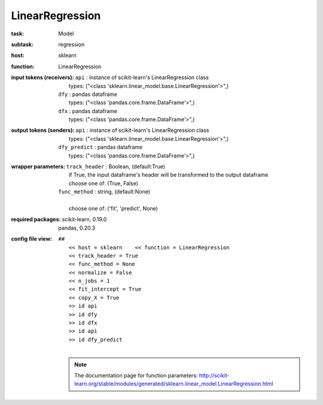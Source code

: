 .. _LinearRegression:

LinearRegression
=================

:task:
    | Model

:subtask:
    | regression

:host:
    | sklearn

:function:
    | LinearRegression

:input tokens (receivers):
    | ``api`` : instance of scikit-learn's LinearRegression class
    |   types: ("<class 'sklearn.linear_model.base.LinearRegression'>",)
    | ``dfy`` : pandas dataframe
    |   types: ("<class 'pandas.core.frame.DataFrame'>",)
    | ``dfx`` : pandas dataframe
    |   types: ("<class 'pandas.core.frame.DataFrame'>",)

:output tokens (senders):
    | ``api`` : instance of scikit-learn's LinearRegression class
    |   types: ("<class 'sklearn.linear_model.base.LinearRegression'>",)
    | ``dfy_predict`` : pandas dataframe
    |   types: ("<class 'pandas.core.frame.DataFrame'>",)

:wrapper parameters:
    | ``track_header`` : Boolean, (default:True)
    |   if True, the input dataframe's header will be transformed to the output dataframe
    |   choose one of: (True, False)
    | ``func_method`` : string, (default:None)
    |   
    |   choose one of: ('fit', 'predict', None)

:required packages:
    | scikit-learn, 0.19.0
    | pandas, 0.20.3

:config file view:
    | ``##``
    |   ``<< host = sklearn    << function = LinearRegression``
    |   ``<< track_header = True``
    |   ``<< func_method = None``
    |   ``<< normalize = False``
    |   ``<< n_jobs = 1``
    |   ``<< fit_intercept = True``
    |   ``<< copy_X = True``
    |   ``>> id api``
    |   ``>> id dfy``
    |   ``>> id dfx``
    |   ``>> id api``
    |   ``>> id dfy_predict``
    |
    .. note:: The documentation page for function parameters: http://scikit-learn.org/stable/modules/generated/sklearn.linear_model.LinearRegression.html
